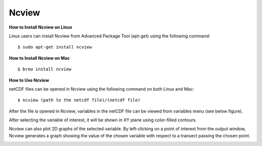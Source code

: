 .. _Ncview:

Ncview
------

.. raw:: html

   <a href="http://cirrus.ucsd.edu/~pierce/software/ncview/index.html" target="_blank">Ncview</a> is simple yet powerful visual browser to open and view netCDF files. This software is useful to check and view the input and output files of WRF-Fire. <br>
   
**How to Install Ncview on Linux**

Linux users can install Ncview from Advanced Package Tool (apt-get) using the following command:

::

   $ sudo apt-get install ncview

**How to Install Ncview on Mac**

.. raw:: html

   Mac users can install Ncview using <a href="https://brew.sh/" target="_blank">Homebrew</a>: <br><br>
  
::

   $ brew install ncview

**How to Use Ncview**

netCDF files can be opened in Ncview using the following command on both Linux and Mac:

::

   $ ncview (path to the netcdf file)/(netcdf file)

After the file is opened in Ncview, variables in the netCDF file can be viewed from variables menu (see below figure).
 
.. image:: images/v3.png
  :align: center
  :width: 700
  :height: 400
  :alt: Alternative text

.. centered:: Ncview window after opening a netCDF file

After selecting the variable of interest, it will be shown in XY plane using color-filled contours.


.. image:: images/v2.png
  :align: center
  :width: 700
  :height: 400
  :alt: Alternative text
 
.. centered:: Ncview window after choosing a variable

.. image:: images/xy.png
  :align: center
  :width: 500
  :height: 400
  :alt: Alternative text
 
.. centered:: Output window of Ncview showing the value of the chosen variable in XY plane

Ncview can also plot 2D graphs of the selected variable. By left-clicking on a point of interest from the output window, Ncview generates a graph showing the value of the chosen variable with respect to a transect passing the chosen point.

.. image:: images/v1.png
  :align: center
  :width: 700
  :height: 400
  :alt: Alternative text

.. centered:: Sample of Ncview generated 2D graph




